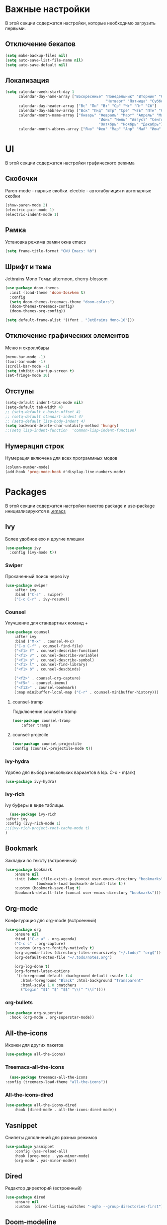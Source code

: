 * Важные настройки
  В этой секции содержатся настройки, которые необходимо загрузить первыми.
** Отключение бекапов
	#+BEGIN_SRC emacs-lisp
	(setq make-backup-files nil)
	(setq auto-save-list-file-name nil)
	(setq auto-save-default nil)
	#+END_SRC
** Локализация
   #+BEGIN_SRC emacs-lisp
	 (setq calendar-week-start-day 1
		   calendar-day-name-array ["Воскресенье" "Понедельник" "Вторник" "Среда" 
												  "Четверг" "Пятница" "Суббота"]
		   calendar-day-header-array ["Вс" "Пн" "Вт" "Ср" "Чт" "Пт" "Сб"]
		   calendar-day-abbrev-array ["Вск" "Пнд" "Втр" "Сре" "Чтв" "Птн" "Суб"]
		   calendar-month-name-array ["Январь" "Февраль" "Март" "Апрель" "Май" 
											   "Июнь" "Июль" "Август" "Сентябрь"
											   "Октябрь" "Ноябрь" "Декабрь"]
		   calendar-month-abbrev-array ["Янв" "Фев" "Мар" "Апр" "Май" "Июн" "Июл" "Авг" "Сен" "Окт" "Ноя" "Дек"])
   #+END_SRC 
* UI
  В этой секции содержатся настройки графического режима
** Скобочки
   Paren-mode - парные скобки.
   electric - автотабулиция и автопарные скобки
   #+BEGIN_SRC emacs-lisp
   (show-paren-mode 2)
   (electric-pair-mode 1)
   (electric-indent-mode 1)
   #+END_SRC
** Рамка
   Установка режима рамки окна emacs
   #+BEGIN_SRC emacs-lisp
	 (setq frame-title-format "GNU Emacs: %b")
   #+END_SRC
** Шрифт и тема
   Jetbrains Mono
   Темы: afternoon, cherry-blossom
   #+BEGIN_SRC emacs-lisp
	 (use-package doom-themes
	   :init (load-theme 'doom-Iosvkem t)
	   :config 
	   (setq doom-themes-treemacs-theme "doom-colors")
	   (doom-themes-treemacs-config)
	   (doom-themes-org-config))

	 (setq default-frame-alist '((font . "JetBrains Mono-10")))
   #+END_SRC
** Отключение графических элементов
   Меню и скроллбары
   #+BEGIN_SRC emacs-lisp
   (menu-bar-mode -1)
   (tool-bar-mode -1)
   (scroll-bar-mode -1)
   (setq inhibit-startup-screen t)
   (set-fringe-mode 10)
   #+END_SRC
** Отступы
   #+BEGIN_SRC emacs-lisp
	 (setq-default indent-tabs-mode nil)
	 (setq-default tab-width 4)
	 ;; (setq-default c-basic-offset 4)
	 ;; (setq-default standart-indent 4)
	 ;; (setq-default lisp-body-indent 4)
	 (setq backward-delete-char-untabify-method 'hungry)
	 ;;(setq lisp-indent-function  'common-lisp-indent-function)
   #+END_SRC
** Нумерация строк
   Нумерация включена для всех программных модов
   #+BEGIN_SRC emacs-lisp
   (column-number-mode)
   (add-hook 'prog-mode-hook #'display-line-numbers-mode)
   #+END_SRC
* Packages
  В этой секции содержатся настройки пакетов
  package и use-package инициализируются в [[file:~/.Dotfiles/emacs/.emacs][.emacs]]
** Ivy
   Более удобное exo и другие плюшки
   #+BEGIN_SRC emacs-lisp
     (use-package ivy
       :config (ivy-mode t))
   #+END_SRC
*** Swiper
	Прокаченный поиск через ivy
	#+BEGIN_SRC emacs-lisp
	  (use-package swiper
		  :after ivy
		  :bind ("C-s" . swiper)
		  ("C-c C-r" . ivy-resume))
	#+END_SRC
*** Counsel
	Улучшение для стандартных команд + 
	#+BEGIN_SRC emacs-lisp
	  (use-package counsel
		  :after ivy
		  :bind ("M-x" . counsel-M-x)
		  ("C-x C-f" . counsel-find-file)
		  ("<f1> f" . counsel-describe-function)
		  ("<f1> v" . counsel-describe-variable)
		  ("<f1> o" . counsel-describe-symbol)
		  ("<f1> l" . counsel-find-library)	  
		  ("<f1> b" . counsel-descbinds)

		  ("<f2>" . counsel-org-capture) 
		  ("<f5>" . counsel-imenu)
		  ("<f12>" . counsel-bookmark)
		  (:map minibuffer-local-map ("C-r" . counsel-minibuffer-history)))
	#+END_SRC
**** counsel-tramp
	 Подключение counsel к tramp
	 #+BEGIN_SRC emacs-lisp
	   (use-package counsel-tramp
		   :after tramp)
	 #+END_SRC
**** counsel-projecile
     #+BEGIN_SRC emacs-lisp
       (use-package counsel-projectile
       :config (counsel-projectile-mode t))
     #+END_SRC
*** ivy-hydra
	Удобно для выбора нескольких вариантов в lsp.
	C-o - m(ark)
	#+BEGIN_SRC emacs-lisp
	  (use-package ivy-hydra)
	#+END_SRC
*** ivy-rich
	ivy буферы в виде таблицы.
    #+BEGIN_SRC emacs-lisp
		(use-package ivy-rich
	  :after ivy
	  :config (ivy-rich-mode 1)
	  ;;(ivy-rich-project-root-cache-mode t)
      )
    #+END_SRC
** Bookmark
   Закладки по тексту (встроенный)
   #+BEGIN_SRC emacs-lisp
	 (use-package bookmark
		 :ensure nil
		 :init (when (file-exists-p (concat user-emacs-directory "bookmarks"))
				   (bookmark-load bookmark-default-file t))
		 :custom (bookmark-save-flag t)
		 (bookmark-default-file (concat user-emacs-directory "bookmarks")))
   #+END_SRC
** Org-mode
   Конфигурация для org-mode (встроенный)
   #+BEGIN_SRC emacs-lisp
	 (use-package org
		 :ensure nil
		 :bind ("C-c a" . org-agenda)
		 ("C-c c" . org-capture)
		 :custom (org-src-fontify-natively t)
		 (org-agenda-files (directory-files-recursively "~/.todo/" "org$"))
		 (org-default-notes-file "~/.todo/notes.org")

		 (org-log-done t)
		 (org-format-latex-options 
		  '(:foreground default :background default :scale 1.4
			:html-foreground "Black" :html-background "Transparent"
			:html-scale 1.0 :matchers
			("begin" "$1" "$" "$$" "\\(" "\\["))))
   #+END_SRC
*** org-bullets
	#+BEGIN_SRC emacs-lisp
	  (use-package org-superstar
		:hook (org-mode . org-superstar-mode))
	#+END_SRC
** All-the-icons
   Иконки для других пакетов
   #+BEGIN_SRC emacs-lisp
   (use-package all-the-icons)
   #+END_SRC
*** Treemacs-all-the-icons
    #+BEGIN_SRC emacs-lisp
      (use-package treemacs-all-the-icons
	:config (treemacs-load-theme "all-the-icons"))
    #+END_SRC
*** All-the-icons-dired
	#+BEGIN_SRC emacs-lisp
	  (use-package all-the-icons-dired
		  :hook (dired-mode . all-the-icons-dired-mode))
	#+END_SRC
** Yasnippet
   Снипеты дополнений для разных режимов
   #+BEGIN_SRC emacs-lisp
	 (use-package yasnippet
		 :config (yas-reload-all)
		 :hook (prog-mode . yas-minor-mode)
		 (org-mode . yas-minor-mode))
   #+END_SRC
** Dired
   Редактор директорий (встроенный)
   #+BEGIN_SRC emacs-lisp
	 (use-package dired 
		 :ensure nil
		 :custom  (dired-listing-switches "-agho --group-directories-first"))
   #+END_SRC
** Doom-modeline
   Панель режимов из doom emacs
   #+BEGIN_SRC emacs-lisp
	 (use-package doom-modeline
	   :init (doom-modeline-mode 1)
	   :custom (doom-modeline-minor-modes t)
	   (doom-modeline-icon t))
   #+END_SRC
** Lsp
   Реализация протокола языков для emacs
   #+BEGIN_SRC emacs-lisp
     (use-package lsp-mode
         :defer t
         :hook (c-mode . lsp)
         (c++-mode . lsp)
         (python-mode . lsp)
         (java-mode . lsp)
         (lsp-mode . lsp-enable-which-key-integration)
         :custom (lsp-keymap-prefix "C-c l")
         (lsp-idle-delay 0.500)

         (use-package lsp-python-ms
           :custom (lsp-python-ms-auto-install-server))

         (use-package lsp-java))
   #+END_SRC
*** lsp-ui
	Графический интерфейс для lsp
	#+BEGIN_SRC emacs-lisp
	  (use-package lsp-ui
		  :after lsp-mode
		  :config (lsp-ui-mode t)
		  :bind (:map lsp-ui-mode-map (
									   ([remap xref-find-definitions] . lsp-ui-peek-find-definitions)
									   ([remap xref-find-references] . lsp-ui-peek-find-references)))
		  :custom (lsp-ui-doc-delay 3)
		  (lsp-ui-doc-position 'at-point))
	#+END_SRC
*** lsp-treemacs
    #+BEGIN_SRC emacs-lisp
        (use-package lsp-treemacs
          :ensure nil
          :commands lsp-treemacs-errors-list
          :config (lsp-treemacs-sync-mode 1))
    #+END_SRC
*** lsp-ivy
	#+BEGIN_SRC emacs-lisp
      (use-package lsp-ivy
        :commands lsp-ivy-workspace-symbol)
	#+END_SRC
*** dap-mode
	Дебагер 
	Для java дебагер поставляется lsp-java
	#+BEGIN_SRC emacs-lisp
      (use-package dap-mode
        :after lsp-mode
        :commands dap-debug
        :hook (dap-terminated. dap-exit-all)
        (lsp-mode . dap-exit-all)
        :config (require 'dap-gdb-lldb)
        (require 'dap-cpptools)
        (require 'dap-python)
        (defun dap-exit-all ()
          (dap-delete-all-sessions)
          (dap-mode nil))
        '(dap-gdb-lldb-setup))
	#+END_SRC
** Minions
   Спрятать минорные режимы
   #+BEGIN_SRC emacs-lisp
	 (use-package minions
	   :config (minions-mode t))
   #+END_SRC
** Flycheck
   Проверка синтаксиса
   #+BEGIN_SRC emacs-lisp
	 (use-package flycheck
		 :hook (prog-mode . flycheck-mode))
   #+END_SRC
** Treemacs
   Дерево проектов
   #+BEGIN_SRC emacs-lisp
      (use-package treemacs
	:defer t
	:bind ("C-c t"   . treemacs)
	:config (treemacs-git-mode 'deferred))
   #+END_SRC
*** Treemacs-magit
	Связь treemacs и magit
    #+BEGIN_SRC emacs-lisp
      (use-package treemacs-magit
	:after (treemacs magit))
    #+END_SRC
** Comment-tags
   Подсветка и навигация по TODO комментариям.
   #+BEGIN_SRC emacs-lisp
	 (use-package comment-tags
	   :hook (prog-mode . comment-tags-mode)
	   :custom (comment-tags-keymap-prefix (kbd "C-c #"))
	   (comment-tags-keyword-faces
			 `(("TODO" . ,(list :weight 'bold :foreground "#28ABE3"))
			   ("FIXME" . ,(list :weight 'bold :foreground "#DB3340"))
			   ("BUG" . ,(list :weight 'bold :foreground "#DB3340"))
			   ("HACK" . ,(list :weight 'bold :foreground "#E8B71A"))
			   ("KLUDGE" . ,(list :weight 'bold :foreground "#E8B71A"))
			   ("XXX" . ,(list :weight 'bold :foreground "#F7EAC8"))
			   ("INFO" . ,(list :weight 'bold :foreground "#F7EAC8"))
			   ("DONE" . ,(list :weight 'bold :foreground "#1FDA9A")))))
   #+END_SRC
** Magit
   Интерфейс для взаимодействия с git
   #+BEGIN_SRC emacs-lisp
	 (use-package magit
		 :commands magit-status)
   #+END_SRC
** Company
   Автодополнение
   #+BEGIN_SRC emacs-lisp
     (use-package company
       :defer t
       :hook (prog-mode . company-mode)
       :custom (company-ide-delay 0)
       (company-minimum-prefix-length 1)
       (company-selection-wrap-around t))
   #+END_SRC
** Which-key
   Подсказка биндов после нажатия C-x
   #+BEGIN_SRC emacs-lisp
     (use-package which-key
       :defer t
       :config (which-key-mode)
       :custom (which-key-idle-delay 1))
   #+END_SRC
** Projectile
   Навигация по проектам которые содержат системы контроля версий
   либо файл .projectile
   #+BEGIN_SRC emacs-lisp
     (use-package projectile
       :defer t
       :config (projectile-mode +1)
       :bind-keymap ("C-c p" . projectile-command-map))
   #+END_SRC
** Tramp
   Использование данной конфигурации emacs 
   для доступа к удалённым серверам
   #+BEGIN_SRC emacs-lisp
     (use-package tramp
       :defer t
       :init (setq tramp-default-method "ssh"))
   #+END_SRC
* Другие настройки
  Менее важные настройки
** Общий буфер обмена
   #+BEGIN_SRC emacs-lisp
   (setq x-select-enable-clipboard t)
   #+END_SRC
** COMMENT Проверка ошибок
   #+BEGIN_SRC emacs-lisp
	 (add-hook 'text-mode-hook #'flyspell-mode)
	 (with-eval-after-load "ispell"
		 (setq ispell-program-name "hunspell")
		 (ispell-set-spellchecker-params)
		 (ispell-hunspell-add-multi-dic "en_US,ru_RU")
		 (setq ispell-dictionary "en_US,ru_RU")
		 (setq ispell-personal-dictionary "~/.hunspell_personal")
		 )
   #+END_SRC
** Кастомные бинды
   #+BEGIN_SRC emacs-lisp
	 (global-set-key (kbd "C-x O") 'window-swap-states)
   #+END_SRC
